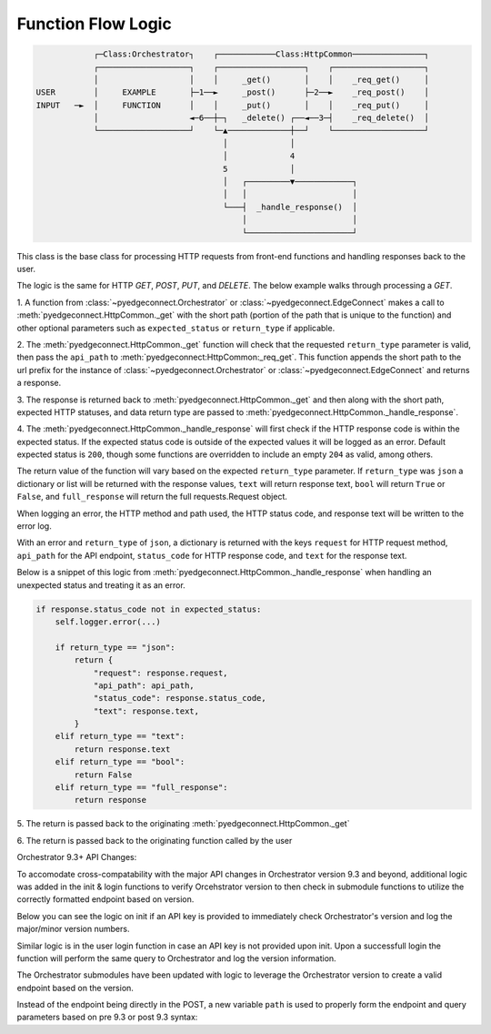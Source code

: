 =========================
 Function Flow Logic
=========================

.. code::

                ┌─Class:Orchestrator┐    ┌────────────Class:HttpCommon───────────────┐
                ┌───────────────────┐    ┌──────────────────┐    ┌───────────────────┐
                │                   │    │     _get()       │    │    _req_get()     │
    USER        │     EXAMPLE       ├─1──►     _post()      ├─2──►    _req_post()    │
    INPUT   ─►  │     FUNCTION      │    │     _put()       │    │    _req_put()     │
                │                   ◄─6──┼─┐   _delete() ┌──◄──3─┤    _req_delete()  │
                └───────────────────┘    └─▲─────────────┼──┘    └───────────────────┘
                                           │             │
                                           │             4
                                           5             │
                                           │   ┌─────────▼────────────┐
                                           │   │                      │
                                           └───┤  _handle_response()  │
                                               │                      │
                                               └──────────────────────┘



This class is the base class for processing HTTP requests from front-end
functions and handling responses back to the user.

The logic is the same for HTTP `GET`, `POST`, `PUT`, and `DELETE`. The
below example walks through processing a `GET`.

1. A function from
:class:`~pyedgeconnect.Orchestrator` or
:class:`~pyedgeconnect.EdgeConnect` makes a call to
:meth:`pyedgeconnect.HttpCommon._get` with the short path
(portion of the path that is unique to the function) and other optional
parameters such as ``expected_status`` or ``return_type`` if applicable.

2. The :meth:`pyedgeconnect.HttpCommon._get` function will check
that the requested ``return_type`` parameter is valid, then pass the
``api_path`` to :meth:`pyedgeconnect:HttpCommon:_req_get`. This
function appends the short path to the url prefix for the instance of
:class:`~pyedgeconnect.Orchestrator` or
:class:`~pyedgeconnect.EdgeConnect` and returns a response.

3. The response is returned back to
:meth:`pyedgeconnect.HttpCommon._get` and then along with the
short path, expected HTTP statuses, and data return type are passed to
:meth:`pyedgeconnect.HttpCommon._handle_response`.

4. The :meth:`pyedgeconnect.HttpCommon._handle_response`
will first check if the HTTP response code is within the expected
status. If the expected status code is outside of the expected
values it will be logged as an error. Default expected status is
``200``, though some functions are overridden to include an empty
``204`` as valid, among others.

The return value of the function will vary based on the expected
``return_type`` parameter. If ``return_type`` was ``json`` a dictionary
or list will be returned with the response values, ``text`` will return
response text, ``bool`` will return ``True`` or ``False``, and
``full_response`` will return the full requests.Request object.

When logging an error, the HTTP method and path used, the HTTP status
code, and response text will be written to the error log.

With an error and ``return_type`` of ``json``, a dictionary is returned
with the keys ``request`` for HTTP request method, ``api_path`` for the
API endpoint, ``status_code`` for HTTP response code, and ``text`` for
the response text.

Below is a snippet of this logic from
:meth:`pyedgeconnect.HttpCommon._handle_response` when handling
an unexpected status and treating it as an error.

.. code-block:: python

    if response.status_code not in expected_status:
        self.logger.error(...)

        if return_type == "json":
            return {
                "request": response.request,
                "api_path": api_path,
                "status_code": response.status_code,
                "text": response.text,
            }
        elif return_type == "text":
            return response.text
        elif return_type == "bool":
            return False
        elif return_type == "full_response":
            return response

5. The return is passed back to the originating
:meth:`pyedgeconnect.HttpCommon._get`

6. The return is passed back to the originating function called by the
user


Orchestrator 9.3+ API Changes:

To accomodate cross-compatability with the major API changes in
Orchestrator version 9.3 and beyond, additional logic was added
in the init & login functions to verify Orcehstrator version to then
check in submodule functions to utilize the correctly formatted endpoint
based on version.

Below you can see the logic on init if an API key is provided to
immediately check Orchestrator's version and log the major/minor
version numbers.

.. code-block::python

    # Check if Orchestrator version is 9.3+ if API Key provided
    if api_key != "":
        try:
            orch_info = self.get_orchestrator_server_brief()
            release = orch_info["release"]
            major = int(release.split(".")[0])
            minor = int(release.split(".")[1])
            self.orch_version = major + minor / 10
        except Exception as e:
            print(e)
            print(
                """
                Attempt to retrieve Orchestrator version failed
                Defaulting logic to pre-9.3 API endpoints
                """
            )
            # Orch Version not found, default to pre-9.3
            self.orch_version = 0.0

Similar logic is in the user login function in case an API key is not
provided upon init. Upon a successfull login the function will
perform the same query to Orchestrator and log the version information.

The Orchestrator submodules have been updated with logic to leverage the
Orchestrator version to create a valid endpoint based on the version.

Instead of the endpoint being directly in the POST, a new variable
``path`` is used to properly form the endpoint and query parameters
based on pre 9.3 or post 9.3 syntax:

.. code-block::python

    def appliance_post_api(
        self,
        ne_pk: str,
        url: str,
        data,
    ) -> dict:
        """<docstring ...>"""
        if self.orch_version >= 9.3:
            path = f"/appliance/rest?nePk={ne_pk}&url={url}"
        else:
            path = f"/appliance/rest/{ne_pk}/{url}"

        return self._post(
            path,
            data=data,
            expected_status=[200, 204],
            return_type="bool",
        )
